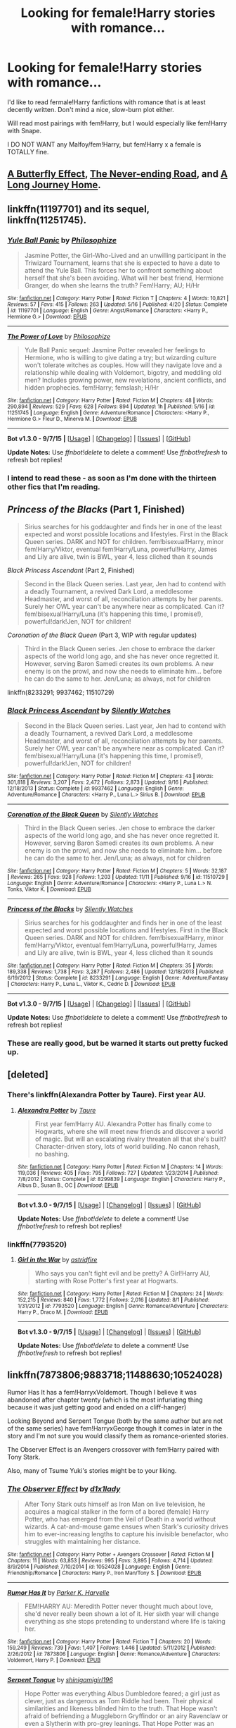 #+TITLE: Looking for female!Harry stories with romance...

* Looking for female!Harry stories with romance...
:PROPERTIES:
:Score: 13
:DateUnix: 1447738733.0
:DateShort: 2015-Nov-17
:FlairText: Request
:END:
I'd like to read fermale!Harry fanfictions with romance that is at least decently written. Don't mind a nice, slow-burn plot either.

Will read most pairings with fem!Harry, but I would especially like fem!Harry with Snape.

I DO NOT WANT any Malfoy/fem!Harry, but fem!Harry x a female is TOTALLY fine.


** [[https://www.fanfiction.net/s/6008512/1/A-Butterfly-Effect][A Butterfly Effect]], [[https://www.fanfiction.net/s/8615605/1/The-Never-ending-Road][The Never-ending Road]], and [[https://www.fanfiction.net/s/9860311/1/A-Long-Journey-Home][A Long Journey Home]].
:PROPERTIES:
:Author: onlytoask
:Score: 9
:DateUnix: 1447776776.0
:DateShort: 2015-Nov-17
:END:


** linkffn(11197701) and its sequel, linkffn(11251745).
:PROPERTIES:
:Author: Starfox5
:Score: 7
:DateUnix: 1447764692.0
:DateShort: 2015-Nov-17
:END:

*** [[http://www.fanfiction.net/s/11197701/1/][*/Yule Ball Panic/*]] by [[https://www.fanfiction.net/u/4752228/Philosophize][/Philosophize/]]

#+begin_quote
  Jasmine Potter, the Girl-Who-Lived and an unwilling participant in the Triwizard Tournament, learns that she is expected to have a date to attend the Yule Ball. This forces her to confront something about herself that she's been avoiding. What will her best friend, Hermione Granger, do when she learns the truth? Fem!Harry; AU; H/Hr
#+end_quote

^{/Site/: [[http://www.fanfiction.net/][fanfiction.net]] *|* /Category/: Harry Potter *|* /Rated/: Fiction T *|* /Chapters/: 4 *|* /Words/: 10,821 *|* /Reviews/: 57 *|* /Favs/: 415 *|* /Follows/: 263 *|* /Updated/: 5/16 *|* /Published/: 4/20 *|* /Status/: Complete *|* /id/: 11197701 *|* /Language/: English *|* /Genre/: Angst/Romance *|* /Characters/: <Harry P., Hermione G.> *|* /Download/: [[http://www.p0ody-files.com/ff_to_ebook/mobile/makeEpub.php?id=11197701][EPUB]]}

--------------

[[http://www.fanfiction.net/s/11251745/1/][*/The Power of Love/*]] by [[https://www.fanfiction.net/u/4752228/Philosophize][/Philosophize/]]

#+begin_quote
  Yule Ball Panic sequel: Jasmine Potter revealed her feelings to Hermione, who is willing to give dating a try; but wizarding culture won't tolerate witches as couples. How will they navigate love and a relationship while dealing with Voldemort, bigotry, and meddling old men? Includes growing power, new revelations, ancient conflicts, and hidden prophecies. fem!Harry; femslash; H/Hr
#+end_quote

^{/Site/: [[http://www.fanfiction.net/][fanfiction.net]] *|* /Category/: Harry Potter *|* /Rated/: Fiction M *|* /Chapters/: 48 *|* /Words/: 290,894 *|* /Reviews/: 529 *|* /Favs/: 628 *|* /Follows/: 894 *|* /Updated/: 1h *|* /Published/: 5/16 *|* /id/: 11251745 *|* /Language/: English *|* /Genre/: Adventure/Romance *|* /Characters/: <Harry P., Hermione G.> Fleur D., Minerva M. *|* /Download/: [[http://www.p0ody-files.com/ff_to_ebook/mobile/makeEpub.php?id=11251745][EPUB]]}

--------------

*Bot v1.3.0 - 9/7/15* *|* [[[https://github.com/tusing/reddit-ffn-bot/wiki/Usage][Usage]]] | [[[https://github.com/tusing/reddit-ffn-bot/wiki/Changelog][Changelog]]] | [[[https://github.com/tusing/reddit-ffn-bot/issues/][Issues]]] | [[[https://github.com/tusing/reddit-ffn-bot/][GitHub]]]

*Update Notes:* Use /ffnbot!delete/ to delete a comment! Use /ffnbot!refresh/ to refresh bot replies!
:PROPERTIES:
:Author: FanfictionBot
:Score: 5
:DateUnix: 1447764723.0
:DateShort: 2015-Nov-17
:END:


*** I intend to read these - as soon as I'm done with the thirteen other fics that I'm reading.
:PROPERTIES:
:Author: Karinta
:Score: 2
:DateUnix: 1447973555.0
:DateShort: 2015-Nov-20
:END:


** /Princess of the Blacks/ (Part 1, Finished)

#+begin_quote
  Sirius searches for his goddaughter and finds her in one of the least expected and worst possible locations and lifestyles. First in the Black Queen series. DARK and NOT for children. fem!bisexual!Harry, minor fem!Harry/Viktor, eventual fem!Harry/Luna, powerful!Harry, James and Lily are alive, twin is BWL, year 4, less cliched than it sounds
#+end_quote

/Black Princess Ascendant/ (Part 2, Finished)

#+begin_quote
  Second in the Black Queen series. Last year, Jen had to contend with a deadly Tournament, a revived Dark Lord, a meddlesome Headmaster, and worst of all, reconciliation attempts by her parents. Surely her OWL year can't be anywhere near as complicated. Can it? fem!bisexual!Harry/Luna (it's happening this time, I promise!), powerful!dark!Jen, NOT for children!
#+end_quote

/Coronation of the Black Queen/ (Part 3, WIP with regular updates)

#+begin_quote
  Third in the Black Queen series. Jen chose to embrace the darker aspects of the world long ago, and she has never once regretted it. However, serving Baron Samedi creates its own problems. A new enemy is on the prowl, and now she needs to eliminate him... before he can do the same to her. Jen/Luna; as always, not for children
#+end_quote

linkffn(8233291; 9937462; 11510729)
:PROPERTIES:
:Author: Clegko
:Score: 4
:DateUnix: 1447791592.0
:DateShort: 2015-Nov-17
:END:

*** [[http://www.fanfiction.net/s/9937462/1/][*/Black Princess Ascendant/*]] by [[https://www.fanfiction.net/u/4036441/Silently-Watches][/Silently Watches/]]

#+begin_quote
  Second in the Black Queen series. Last year, Jen had to contend with a deadly Tournament, a revived Dark Lord, a meddlesome Headmaster, and worst of all, reconciliation attempts by her parents. Surely her OWL year can't be anywhere near as complicated. Can it? fem!bisexual!Harry/Luna (it's happening this time, I promise!), powerful!dark!Jen, NOT for children!
#+end_quote

^{/Site/: [[http://www.fanfiction.net/][fanfiction.net]] *|* /Category/: Harry Potter *|* /Rated/: Fiction M *|* /Chapters/: 43 *|* /Words/: 301,818 *|* /Reviews/: 3,207 *|* /Favs/: 2,472 *|* /Follows/: 2,873 *|* /Updated/: 9/16 *|* /Published/: 12/18/2013 *|* /Status/: Complete *|* /id/: 9937462 *|* /Language/: English *|* /Genre/: Adventure/Romance *|* /Characters/: <Harry P., Luna L.> Sirius B. *|* /Download/: [[http://www.p0ody-files.com/ff_to_ebook/mobile/makeEpub.php?id=9937462][EPUB]]}

--------------

[[http://www.fanfiction.net/s/11510729/1/][*/Coronation of the Black Queen/*]] by [[https://www.fanfiction.net/u/4036441/Silently-Watches][/Silently Watches/]]

#+begin_quote
  Third in the Black Queen series. Jen chose to embrace the darker aspects of the world long ago, and she has never once regretted it. However, serving Baron Samedi creates its own problems. A new enemy is on the prowl, and now she needs to eliminate him... before he can do the same to her. Jen/Luna; as always, not for children
#+end_quote

^{/Site/: [[http://www.fanfiction.net/][fanfiction.net]] *|* /Category/: Harry Potter *|* /Rated/: Fiction M *|* /Chapters/: 5 *|* /Words/: 32,187 *|* /Reviews/: 265 *|* /Favs/: 928 *|* /Follows/: 1,203 *|* /Updated/: 11/11 *|* /Published/: 9/16 *|* /id/: 11510729 *|* /Language/: English *|* /Genre/: Adventure/Romance *|* /Characters/: <Harry P., Luna L.> N. Tonks, Viktor K. *|* /Download/: [[http://www.p0ody-files.com/ff_to_ebook/mobile/makeEpub.php?id=11510729][EPUB]]}

--------------

[[http://www.fanfiction.net/s/8233291/1/][*/Princess of the Blacks/*]] by [[https://www.fanfiction.net/u/4036441/Silently-Watches][/Silently Watches/]]

#+begin_quote
  Sirius searches for his goddaughter and finds her in one of the least expected and worst possible locations and lifestyles. First in the Black Queen series. DARK and NOT for children. fem!bisexual!Harry, minor fem!Harry/Viktor, eventual fem!Harry/Luna, powerful!Harry, James and Lily are alive, twin is BWL, year 4, less cliched than it sounds
#+end_quote

^{/Site/: [[http://www.fanfiction.net/][fanfiction.net]] *|* /Category/: Harry Potter *|* /Rated/: Fiction M *|* /Chapters/: 35 *|* /Words/: 189,338 *|* /Reviews/: 1,738 *|* /Favs/: 3,287 *|* /Follows/: 2,486 *|* /Updated/: 12/18/2013 *|* /Published/: 6/19/2012 *|* /Status/: Complete *|* /id/: 8233291 *|* /Language/: English *|* /Genre/: Adventure/Fantasy *|* /Characters/: Harry P., Luna L., Viktor K., Cedric D. *|* /Download/: [[http://www.p0ody-files.com/ff_to_ebook/mobile/makeEpub.php?id=8233291][EPUB]]}

--------------

*Bot v1.3.0 - 9/7/15* *|* [[[https://github.com/tusing/reddit-ffn-bot/wiki/Usage][Usage]]] | [[[https://github.com/tusing/reddit-ffn-bot/wiki/Changelog][Changelog]]] | [[[https://github.com/tusing/reddit-ffn-bot/issues/][Issues]]] | [[[https://github.com/tusing/reddit-ffn-bot/][GitHub]]]

*Update Notes:* Use /ffnbot!delete/ to delete a comment! Use /ffnbot!refresh/ to refresh bot replies!
:PROPERTIES:
:Author: FanfictionBot
:Score: 3
:DateUnix: 1447791645.0
:DateShort: 2015-Nov-17
:END:


*** These are really good, but be warned it starts out pretty fucked up.
:PROPERTIES:
:Author: BiomassDenial
:Score: 1
:DateUnix: 1447824052.0
:DateShort: 2015-Nov-18
:END:


** [deleted]
:PROPERTIES:
:Score: 7
:DateUnix: 1447764325.0
:DateShort: 2015-Nov-17
:END:

*** There's linkffn(Alexandra Potter by Taure). First year AU.
:PROPERTIES:
:Author: -La_Geass-
:Score: 3
:DateUnix: 1447781625.0
:DateShort: 2015-Nov-17
:END:

**** [[http://www.fanfiction.net/s/8299839/1/][*/Alexandra Potter/*]] by [[https://www.fanfiction.net/u/883762/Taure][/Taure/]]

#+begin_quote
  First year fem!Harry AU. Alexandra Potter has finally come to Hogwarts, where she will meet new friends and discover a world of magic. But will an escalating rivalry threaten all that she's built? Character-driven story, lots of world building. No canon rehash, no bashing.
#+end_quote

^{/Site/: [[http://www.fanfiction.net/][fanfiction.net]] *|* /Category/: Harry Potter *|* /Rated/: Fiction M *|* /Chapters/: 14 *|* /Words/: 119,036 *|* /Reviews/: 405 *|* /Favs/: 795 *|* /Follows/: 727 *|* /Updated/: 1/23/2014 *|* /Published/: 7/8/2012 *|* /Status/: Complete *|* /id/: 8299839 *|* /Language/: English *|* /Characters/: Harry P., Albus D., Susan B., OC *|* /Download/: [[http://www.p0ody-files.com/ff_to_ebook/mobile/makeEpub.php?id=8299839][EPUB]]}

--------------

*Bot v1.3.0 - 9/7/15* *|* [[[https://github.com/tusing/reddit-ffn-bot/wiki/Usage][Usage]]] | [[[https://github.com/tusing/reddit-ffn-bot/wiki/Changelog][Changelog]]] | [[[https://github.com/tusing/reddit-ffn-bot/issues/][Issues]]] | [[[https://github.com/tusing/reddit-ffn-bot/][GitHub]]]

*Update Notes:* Use /ffnbot!delete/ to delete a comment! Use /ffnbot!refresh/ to refresh bot replies!
:PROPERTIES:
:Author: FanfictionBot
:Score: 1
:DateUnix: 1447781655.0
:DateShort: 2015-Nov-17
:END:


*** linkffn(7793520)
:PROPERTIES:
:Author: Abyranss
:Score: 3
:DateUnix: 1447799143.0
:DateShort: 2015-Nov-18
:END:

**** [[http://www.fanfiction.net/s/7793520/1/][*/Girl in the War/*]] by [[https://www.fanfiction.net/u/1125018/astridfire][/astridfire/]]

#+begin_quote
  Who says you can't fight evil and be pretty? A Girl!Harry AU, starting with Rose Potter's first year at Hogwarts.
#+end_quote

^{/Site/: [[http://www.fanfiction.net/][fanfiction.net]] *|* /Category/: Harry Potter *|* /Rated/: Fiction M *|* /Chapters/: 24 *|* /Words/: 152,215 *|* /Reviews/: 840 *|* /Favs/: 1,772 *|* /Follows/: 2,016 *|* /Updated/: 8/1 *|* /Published/: 1/31/2012 *|* /id/: 7793520 *|* /Language/: English *|* /Genre/: Romance/Adventure *|* /Characters/: Harry P., Draco M. *|* /Download/: [[http://www.p0ody-files.com/ff_to_ebook/mobile/makeEpub.php?id=7793520][EPUB]]}

--------------

*Bot v1.3.0 - 9/7/15* *|* [[[https://github.com/tusing/reddit-ffn-bot/wiki/Usage][Usage]]] | [[[https://github.com/tusing/reddit-ffn-bot/wiki/Changelog][Changelog]]] | [[[https://github.com/tusing/reddit-ffn-bot/issues/][Issues]]] | [[[https://github.com/tusing/reddit-ffn-bot/][GitHub]]]

*Update Notes:* Use /ffnbot!delete/ to delete a comment! Use /ffnbot!refresh/ to refresh bot replies!
:PROPERTIES:
:Author: FanfictionBot
:Score: 2
:DateUnix: 1447799182.0
:DateShort: 2015-Nov-18
:END:


** linkffn(7873806;9883718;11488630;10524028)

Rumor Has It has a fem!HarryxVoldemort. Though I believe it was abandoned after chapter twenty (which is the most infuriating thing because it was just getting good and ended on a cliff-hanger)

Looking Beyond and Serpent Tongue (both by the same author but are not of the same series) have fem!HarryxGeorge though it comes in later in the story and I'm not sure you would classify them as romance-oriented stories.

The Observer Effect is an Avengers crossover with fem!Harry paired with Tony Stark.

Also, many of Tsume Yuki's stories might be to your liking.
:PROPERTIES:
:Author: Abyranss
:Score: 2
:DateUnix: 1447799719.0
:DateShort: 2015-Nov-18
:END:

*** [[http://www.fanfiction.net/s/10524028/1/][*/The Observer Effect/*]] by [[https://www.fanfiction.net/u/3488069/d1x1lady][/d1x1lady/]]

#+begin_quote
  After Tony Stark outs himself as Iron Man on live television, he acquires a magical stalker in the form of a bored (female) Harry Potter, who has emerged from the Veil of Death in a world without wizards. A cat-and-mouse game ensues when Stark's curiosity drives him to ever-increasing lengths to capture his invisible benefactor, who struggles with maintaining her distance.
#+end_quote

^{/Site/: [[http://www.fanfiction.net/][fanfiction.net]] *|* /Category/: Harry Potter + Avengers Crossover *|* /Rated/: Fiction M *|* /Chapters/: 11 *|* /Words/: 63,853 *|* /Reviews/: 995 *|* /Favs/: 3,895 *|* /Follows/: 4,714 *|* /Updated/: 8/9/2014 *|* /Published/: 7/10/2014 *|* /id/: 10524028 *|* /Language/: English *|* /Genre/: Friendship/Romance *|* /Characters/: Harry P., Iron Man/Tony S. *|* /Download/: [[http://www.p0ody-files.com/ff_to_ebook/mobile/makeEpub.php?id=10524028][EPUB]]}

--------------

[[http://www.fanfiction.net/s/7873806/1/][*/Rumor Has It/*]] by [[https://www.fanfiction.net/u/3642846/Parker-K-Harvelle][/Parker K. Harvelle/]]

#+begin_quote
  FEM!HARRY AU: Meredith Potter never thought much about love, she'd never really been shown a lot of it. Her sixth year will change everything as she stops pretending to understand where life is taking her.
#+end_quote

^{/Site/: [[http://www.fanfiction.net/][fanfiction.net]] *|* /Category/: Harry Potter *|* /Rated/: Fiction T *|* /Chapters/: 20 *|* /Words/: 159,249 *|* /Reviews/: 739 *|* /Favs/: 1,407 *|* /Follows/: 1,446 *|* /Updated/: 5/11/2012 *|* /Published/: 2/26/2012 *|* /id/: 7873806 *|* /Language/: English *|* /Genre/: Romance/Adventure *|* /Characters/: Voldemort, Harry P. *|* /Download/: [[http://www.p0ody-files.com/ff_to_ebook/mobile/makeEpub.php?id=7873806][EPUB]]}

--------------

[[http://www.fanfiction.net/s/11488630/1/][*/Serpent Tongue/*]] by [[https://www.fanfiction.net/u/2203037/shinigamigirl196][/shinigamigirl196/]]

#+begin_quote
  Hope Potter was everything Albus Dumbledore feared; a girl just as clever, just as dangerous as Tom Riddle had been. Their physical similarities and likeness blinded him to the truth. That Hope wasn't afraid of befriending a Muggleborn Gryffindor or an airy Ravenclaw or even a Slytherin with pro-grey leanings. That Hope Potter was an unpredictable pawn on his chessboard. FemHarry
#+end_quote

^{/Site/: [[http://www.fanfiction.net/][fanfiction.net]] *|* /Category/: Harry Potter *|* /Rated/: Fiction T *|* /Chapters/: 6 *|* /Words/: 62,789 *|* /Reviews/: 265 *|* /Favs/: 589 *|* /Follows/: 866 *|* /Updated/: 10/17 *|* /Published/: 9/4 *|* /id/: 11488630 *|* /Language/: English *|* /Genre/: Adventure/Friendship *|* /Characters/: Harry P., Hermione G., Luna L., Daphne G. *|* /Download/: [[http://www.p0ody-files.com/ff_to_ebook/mobile/makeEpub.php?id=11488630][EPUB]]}

--------------

[[http://www.fanfiction.net/s/9883718/1/][*/Looking Beyond/*]] by [[https://www.fanfiction.net/u/2203037/shinigamigirl196][/shinigamigirl196/]]

#+begin_quote
  The first thing everyone noticed about Hope Potter was that she may have had her mother's face, but she had her father's penchant for causing trouble or somehow finding only made sense that she would fall for a prankster, and it only made sense that danger was attracted to her very scent. Somehow, she was going to prove she was more than just the Girl-Who-Lived. FemHarry.
#+end_quote

^{/Site/: [[http://www.fanfiction.net/][fanfiction.net]] *|* /Category/: Harry Potter *|* /Rated/: Fiction T *|* /Chapters/: 151 *|* /Words/: 667,349 *|* /Reviews/: 3,891 *|* /Favs/: 2,316 *|* /Follows/: 2,232 *|* /Updated/: 9/5 *|* /Published/: 11/28/2013 *|* /id/: 9883718 *|* /Language/: English *|* /Genre/: Adventure/Romance *|* /Characters/: <Harry P., George W.> <Hermione G., Ron W.> *|* /Download/: [[http://www.p0ody-files.com/ff_to_ebook/mobile/makeEpub.php?id=9883718][EPUB]]}

--------------

*Bot v1.3.0 - 9/7/15* *|* [[[https://github.com/tusing/reddit-ffn-bot/wiki/Usage][Usage]]] | [[[https://github.com/tusing/reddit-ffn-bot/wiki/Changelog][Changelog]]] | [[[https://github.com/tusing/reddit-ffn-bot/issues/][Issues]]] | [[[https://github.com/tusing/reddit-ffn-bot/][GitHub]]]

*Update Notes:* Use /ffnbot!delete/ to delete a comment! Use /ffnbot!refresh/ to refresh bot replies!
:PROPERTIES:
:Author: FanfictionBot
:Score: 1
:DateUnix: 1447799769.0
:DateShort: 2015-Nov-18
:END:


** I'd love some of those, too - particularly if "Harry" isn't a girl of the girly variety but a tomboy who doesn't let people walk all over her (without being some crazy feminist or something)...Draco is acceptable (though I agree with the OP in preferring other characters!)
:PROPERTIES:
:Author: Laxian
:Score: 1
:DateUnix: 1447764967.0
:DateShort: 2015-Nov-17
:END:
